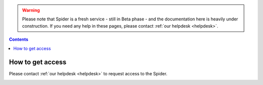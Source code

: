 .. warning:: Please note that Spider is a fresh service - still in Beta phase - and the documentation here is heavily under construction. If you need any help in these pages, please contact :ref:`our helpdesk <helpdesk>`.

.. _grant-access:

.. contents::
    :depth: 2

*******************
How to get access
*******************

Please contact :ref:`our helpdesk <helpdesk>` to request access to the
Spider.


.. _e-infra:

.. =======
   e-infra
   =======

.. Total e-infra capacity of Spider and grid/gina will be communicating vessels;
   max allocation for small projects (wide-access) is 500k core*hours and 25 TB*year
   disk per year (TBC), max allocation for excellence based projects is the same as
   for grid (4M core*hours and 200 TB*year disk per year)

.. _rccs:

.. ====
   RCCS
   ====

.. Not in first release, may be introduced upon demand; no principle limits;
   technical and allocation limits may be present and need investigation based
   on requirements and time constraints)

.. _contract:

.. ========
   Contract
   ========

.. Paid contract has no principle limits; technical and allocation limits may be
   present and need investigation based on requirements and time constraints


.. seealso:: Still need help? Contact :ref:`our helpdesk <helpdesk>`
